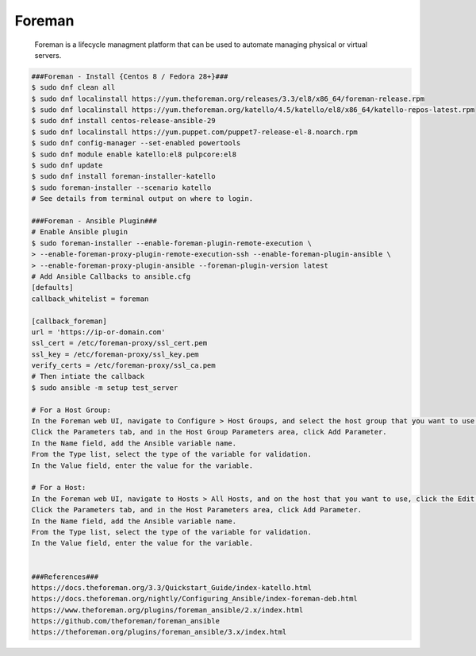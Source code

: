 Foreman
=====

     Foreman is a lifecycle managment platform that can be used to automate managing physical or virtual servers. 

.. code-block:: console

  ###Foreman - Install {Centos 8 / Fedora 28+}###
  $ sudo dnf clean all
  $ sudo dnf localinstall https://yum.theforeman.org/releases/3.3/el8/x86_64/foreman-release.rpm
  $ sudo dnf localinstall https://yum.theforeman.org/katello/4.5/katello/el8/x86_64/katello-repos-latest.rpm
  $ sudo dnf install centos-release-ansible-29
  $ sudo dnf localinstall https://yum.puppet.com/puppet7-release-el-8.noarch.rpm
  $ sudo dnf config-manager --set-enabled powertools
  $ sudo dnf module enable katello:el8 pulpcore:el8
  $ sudo dnf update
  $ sudo dnf install foreman-installer-katello
  $ sudo foreman-installer --scenario katello
  # See details from terminal output on where to login.

  ###Foreman - Ansible Plugin###
  # Enable Ansible plugin  
  $ sudo foreman-installer --enable-foreman-plugin-remote-execution \  
  > --enable-foreman-proxy-plugin-remote-execution-ssh --enable-foreman-plugin-ansible \ 
  > --enable-foreman-proxy-plugin-ansible --foreman-plugin-version latest 
  # Add Ansible Callbacks to ansible.cfg 
  [defaults] 
  callback_whitelist = foreman 

  [callback_foreman] 
  url = 'https://ip-or-domain.com' 
  ssl_cert = /etc/foreman-proxy/ssl_cert.pem 
  ssl_key = /etc/foreman-proxy/ssl_key.pem 
  verify_certs = /etc/foreman-proxy/ssl_ca.pem 
  # Then intiate the callback 
  $ sudo ansible -m setup test_server 

  # For a Host Group:  
  In the Foreman web UI, navigate to Configure > Host Groups, and select the host group that you want to use.  
  Click the Parameters tab, and in the Host Group Parameters area, click Add Parameter.  
  In the Name field, add the Ansible variable name.  
  From the Type list, select the type of the variable for validation.  
  In the Value field, enter the value for the variable.  

  # For a Host:  
  In the Foreman web UI, navigate to Hosts > All Hosts, and on the host that you want to use, click the Edit button.  
  Click the Parameters tab, and in the Host Parameters area, click Add Parameter.  
  In the Name field, add the Ansible variable name.  
  From the Type list, select the type of the variable for validation.  
  In the Value field, enter the value for the variable.  


  ###References###  
  https://docs.theforeman.org/3.3/Quickstart_Guide/index-katello.html
  https://docs.theforeman.org/nightly/Configuring_Ansible/index-foreman-deb.html  
  https://www.theforeman.org/plugins/foreman_ansible/2.x/index.html 
  https://github.com/theforeman/foreman_ansible 
  https://theforeman.org/plugins/foreman_ansible/3.x/index.html 
